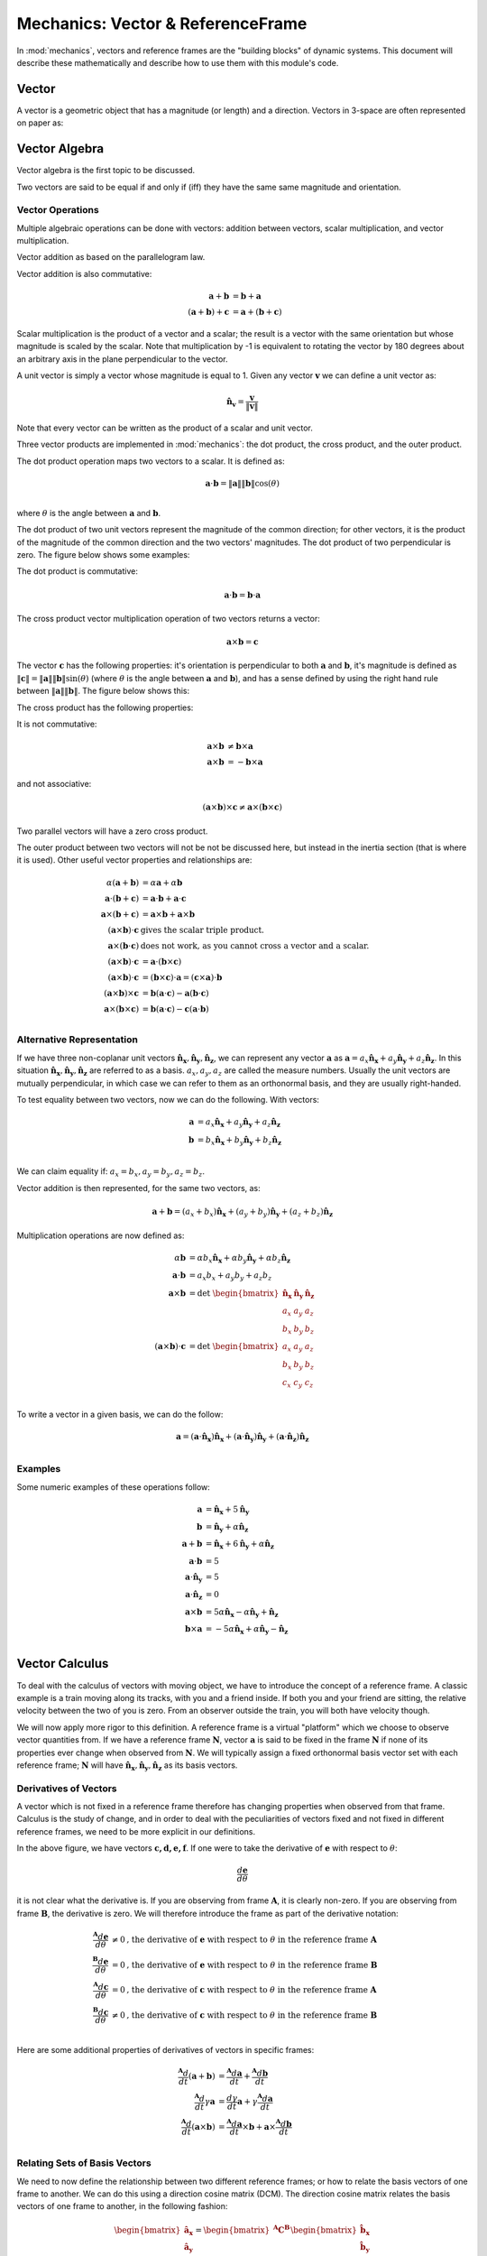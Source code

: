 ==================================
Mechanics: Vector & ReferenceFrame
==================================


In :mod:`mechanics`, vectors and reference frames are the "building blocks" of
dynamic systems. This document will describe these mathematically and describe
how to use them with this module's code.

Vector
======

A vector is a geometric object that has a magnitude (or length) and a
direction. Vectors in 3-space are often represented on paper as:

.. image:: vec_rep.*
   :height: 175
   :width: 350
   :align: center

Vector Algebra
==============

Vector algebra is the first topic to be discussed.

Two vectors are said to be equal if and only if (iff) they have the same same
magnitude and orientation.

Vector Operations
-----------------
Multiple algebraic operations can be done with vectors: addition between
vectors, scalar multiplication, and vector multiplication.

Vector addition as based on the parallelogram law.

.. image:: vec_add.*
   :height: 200
   :width: 200
   :align: center

Vector addition is also commutative:

.. math::
  \mathbf{a} + \mathbf{b} &= \mathbf{b} + \mathbf{a} \\
  (\mathbf{a} + \mathbf{b}) + \mathbf{c} &= \mathbf{a} + (\mathbf{b} +
  \mathbf{c})

Scalar multiplication is the product of a vector and a scalar; the result is a
vector with the same orientation but whose magnitude is scaled by the scalar.
Note that multiplication by -1 is equivalent to rotating the vector by 180
degrees about an arbitrary axis in the plane perpendicular to the vector.

.. image:: vec_mul.*
   :height: 150
   :width: 200
   :align: center

A unit vector is simply a vector whose magnitude is equal to 1.  Given any
vector :math:`\mathbf{v}` we can define a unit vector as:

.. math::
  \mathbf{\hat{n}_v} = \frac{\mathbf{v}}{\Vert \mathbf{v} \Vert}

Note that every vector can be written as the product of a scalar and unit
vector.

Three vector products are implemented in :mod:`mechanics`: the dot product, the
cross product, and the outer product.

The dot product operation maps two vectors to a scalar.  It is defined as:

.. math::
  \mathbf{a} \cdot \mathbf{b} = \Vert \mathbf{a} \Vert \Vert \mathbf{b}
  \Vert \cos(\theta)\\

where :math:`\theta` is the angle between :math:`\mathbf{a}` and
:math:`\mathbf{b}`.

The dot product of two unit vectors represent the magnitude of the common
direction; for other vectors, it is the product of the magnitude of the common
direction and the two vectors' magnitudes. The dot product of two perpendicular
is zero. The figure below shows some examples:

.. image:: vec_dot.*
   :height: 250
   :width: 450
   :align: center

The dot product is commutative:

.. math::
  \mathbf{a} \cdot \mathbf{b} = \mathbf{b} \cdot \mathbf{a}

The cross product vector multiplication operation of two vectors returns a
vector:

.. math::
  \mathbf{a} \times \mathbf{b} = \mathbf{c}

The vector :math:`\mathbf{c}` has the following properties: it's orientation is
perpendicular to both :math:`\mathbf{a}` and :math:`\mathbf{b}`, it's magnitude
is defined as :math:`\Vert \mathbf{c} \Vert = \Vert \mathbf{a} \Vert \Vert
\mathbf{b} \Vert \sin(\theta)` (where :math:`\theta` is the angle between
:math:`\mathbf{a}` and :math:`\mathbf{b}`), and has a sense defined by using
the right hand rule between :math:`\Vert \mathbf{a} \Vert \Vert \mathbf{b}
\Vert`. The figure below shows this:

.. image:: vec_cross.*
   :height: 350
   :width: 700
   :align: center

The cross product has the following properties:

It is not commutative:

.. math::
  \mathbf{a} \times \mathbf{b} &\neq \mathbf{b} \times \mathbf{a} \\
  \mathbf{a} \times \mathbf{b} &= - \mathbf{b} \times \mathbf{a}

and not associative:

.. math::
  (\mathbf{a} \times \mathbf{b} ) \times \mathbf{c} \neq \mathbf{a} \times
  (\mathbf{b} \times \mathbf{c})

Two parallel vectors will have a zero cross product.

The outer product between two vectors will not be not be discussed here, but
instead in the inertia section (that is where it is used). Other useful vector
properties and relationships are:

.. math::
  \alpha (\mathbf{a} + \mathbf{b}) &= \alpha \mathbf{a} + \alpha \mathbf{b}\\
  \mathbf{a} \cdot (\mathbf{b} + \mathbf{c}) &= \mathbf{a} \cdot \mathbf{b} +
  \mathbf{a} \cdot \mathbf{c}\\
  \mathbf{a} \times (\mathbf{b} + \mathbf{c}) &= \mathbf{a} \times \mathbf{b} +
  \mathbf{a} \times \mathbf{b}\\
  (\mathbf{a} \times \mathbf{b}) \cdot \mathbf{c} & \textrm{ gives the scalar
  triple product.}\\
  \mathbf{a} \times (\mathbf{b} \cdot \mathbf{c}) & \textrm{ does not work,
  as you cannot cross a vector and a scalar.}\\
  (\mathbf{a} \times \mathbf{b}) \cdot \mathbf{c} &= \mathbf{a} \cdot
  (\mathbf{b} \times \mathbf{c})\\
  (\mathbf{a} \times \mathbf{b}) \cdot \mathbf{c} &= (\mathbf{b} \times
  \mathbf{c}) \cdot \mathbf{a} = (\mathbf{c} \times \mathbf{a}) \cdot
  \mathbf{b}\\
  (\mathbf{a} \times \mathbf{b}) \times \mathbf{c} &= \mathbf{b}(\mathbf{a}
  \cdot \mathbf{c}) - \mathbf{a}(\mathbf{b} \cdot \mathbf{c})\\
  \mathbf{a} \times (\mathbf{b} \times \mathbf{c}) &= \mathbf{b}(\mathbf{a}
  \cdot \mathbf{c}) - \mathbf{c}(\mathbf{a} \cdot \mathbf{b})\\

Alternative Representation
--------------------------
If we have three non-coplanar unit vectors
:math:`\mathbf{\hat{n}_x},\mathbf{\hat{n}_y},\mathbf{\hat{n}_z}`,
we can represent any vector
:math:`\mathbf{a}` as :math:`\mathbf{a} = a_x \mathbf{\hat{n}_x} + a_y
\mathbf{\hat{n}_y} + a_z \mathbf{\hat{n}_z}`. In this situation
:math:`\mathbf{\hat{n}_x},\mathbf{\hat{n}_y},\mathbf{\hat{n}_z}`
are referred to as a basis.  :math:`a_x, a_y, a_z`
are called the measure numbers.
Usually the unit vectors are mutually perpendicular, in which case we can refer
to them as an orthonormal basis, and they are usually right-handed.

To test equality between two vectors, now we can do the following. With
vectors:

.. math::
  \mathbf{a} &= a_x \mathbf{\hat{n}_x} + a_y \mathbf{\hat{n}_y} + a_z
  \mathbf{\hat{n}_z}\\
  \mathbf{b} &= b_x \mathbf{\hat{n}_x} + b_y \mathbf{\hat{n}_y} + b_z
  \mathbf{\hat{n}_z}\\

We can claim equality if: :math:`a_x = b_x, a_y = b_y, a_z = b_z`.

Vector addition is then represented, for the same two vectors, as:

.. math::
  \mathbf{a} + \mathbf{b} = (a_x + b_x)\mathbf{\hat{n}_x} + (a_y + b_y)
  \mathbf{\hat{n}_y} + (a_z + b_z) \mathbf{\hat{n}_z}

Multiplication operations are now defined as:

.. math::
  \alpha \mathbf{b} &= \alpha b_x \mathbf{\hat{n}_x} + \alpha b_y
  \mathbf{\hat{n}_y} + \alpha b_z \mathbf{\hat{n}_z}\\
  \mathbf{a} \cdot \mathbf{b} &= a_x b_x + a_y b_y + a_z b_z\\
  \mathbf{a} \times \mathbf{b} &=
  \textrm{det }\begin{bmatrix} \mathbf{\hat{n}_x} & \mathbf{\hat{n}_y} &
  \mathbf{\hat{n}_z} \\ a_x & a_y & a_z \\ b_x & b_y & b_z \end{bmatrix}\\
  (\mathbf{a} \times \mathbf{b}) \cdot \mathbf{c} &=
  \textrm{det }\begin{bmatrix} a_x & a_y & a_z \\ b_x & b_y & b_z \\ c_x & c_y
  & c_z \end{bmatrix}\\

To write a vector in a given basis, we can do the follow:

.. math::
  \mathbf{a} = (\mathbf{a}\cdot\mathbf{\hat{n}_x})\mathbf{\hat{n}_x} +
  (\mathbf{a}\cdot\mathbf{\hat{n}_y})\mathbf{\hat{n}_y} +
  (\mathbf{a}\cdot\mathbf{\hat{n}_z})\mathbf{\hat{n}_z}\\


Examples
--------
Some numeric examples of these operations follow:

.. math::
  \mathbf{a} &= \mathbf{\hat{n}_x} + 5 \mathbf{\hat{n}_y}\\
  \mathbf{b} &= \mathbf{\hat{n}_y} + \alpha \mathbf{\hat{n}_z}\\
  \mathbf{a} + \mathbf{b} &= \mathbf{\hat{n}_x} + 6 \mathbf{\hat{n}_y} + \alpha
  \mathbf{\hat{n}_z}\\
  \mathbf{a} \cdot \mathbf{b} &= 5\\
  \mathbf{a} \cdot \mathbf{\hat{n}_y} &= 5\\
  \mathbf{a} \cdot \mathbf{\hat{n}_z} &= 0\\
  \mathbf{a} \times \mathbf{b} &= 5 \alpha \mathbf{\hat{n}_x} - \alpha
  \mathbf{\hat{n}_y} + \mathbf{\hat{n}_z}\\
  \mathbf{b} \times \mathbf{a} &= -5 \alpha \mathbf{\hat{n}_x} + \alpha
  \mathbf{\hat{n}_y} - \mathbf{\hat{n}_z}\\


Vector Calculus
===============
To deal with the calculus of vectors with moving object, we have to introduce
the concept of a reference frame. A classic example is a train moving along its
tracks, with you and a friend inside. If both you and your friend are sitting,
the relative velocity between the two of you is zero. From an observer outside
the train, you will both have velocity though.

We will now apply more rigor to this definition. A reference frame is a virtual
"platform" which we choose to observe vector quantities from. If we have a
reference frame :math:`\mathbf{N}`, vector :math:`\mathbf{a}` is said to be
fixed in the frame :math:`\mathbf{N}` if none of its properties ever change
when observed from :math:`\mathbf{N}`. We will typically assign a fixed
orthonormal basis vector set with each reference frame; :math:`\mathbf{N}` will
have :math:`\mathbf{\hat{n}_x}, \mathbf{\hat{n}_y},\mathbf{\hat{n}_z}` as its
basis vectors.

Derivatives of Vectors
----------------------

A vector which is not fixed in a reference frame therefore has changing
properties when observed from that frame. Calculus is the study of change, and
in order to deal with the peculiarities of vectors fixed and not fixed in
different reference frames, we need to be more explicit in our definitions.

.. image:: vec_fix_notfix.*
   :height: 300
   :width: 450
   :align: center

In the above figure, we have vectors :math:`\mathbf{c,d,e,f}`. If one were to
take the derivative of :math:`\mathbf{e}` with respect to :math:`\theta`:

.. math::
  \frac{d \mathbf{e}}{d \theta}

it is not clear what the derivative is. If you are observing from frame
:math:`\mathbf{A}`, it is clearly non-zero. If you are observing from frame
:math:`\mathbf{B}`, the derivative is zero. We will therefore introduce the
frame as part of the derivative notation:

.. math::
  \frac{^{\mathbf{A}} d \mathbf{e}}{d \theta} &\neq 0 \textrm{,
  the derivative of } \mathbf{e} \textrm{ with respect to } \theta
  \textrm{ in the reference frame } \mathbf{A}\\
  \frac{^{\mathbf{B}} d \mathbf{e}}{d \theta} &= 0 \textrm{,
   the derivative of } \mathbf{e} \textrm{ with respect to } \theta
  \textrm{ in the reference frame } \mathbf{B}\\
  \frac{^{\mathbf{A}} d \mathbf{c}}{d \theta} &= 0 \textrm{,
   the derivative of } \mathbf{c} \textrm{ with respect to } \theta
  \textrm{ in the reference frame } \mathbf{A}\\
  \frac{^{\mathbf{B}} d \mathbf{c}}{d \theta} &\neq 0 \textrm{,
   the derivative of } \mathbf{c} \textrm{ with respect to } \theta
  \textrm{ in the reference frame } \mathbf{B}\\

Here are some additional properties of derivatives of vectors in specific
frames:

.. math::
  \frac{^{\mathbf{A}} d}{dt}(\mathbf{a} + \mathbf{b}) &= \frac{^{\mathbf{A}}
  d\mathbf{a}}{dt} + \frac{^{\mathbf{A}} d\mathbf{b}}{dt}\\
  \frac{^{\mathbf{A}} d}{dt}\gamma \mathbf{a} &= \frac{ d \gamma}{dt}\mathbf{a}
  + \gamma\frac{^{\mathbf{A}} d\mathbf{a}}{dt}\\
  \frac{^{\mathbf{A}} d}{dt}(\mathbf{a} \times \mathbf{b}) &=
  \frac{^{\mathbf{A}} d\mathbf{a}}{dt} \times \mathbf{b} +
  \mathbf{a} \times \frac{^{\mathbf{A}} d\mathbf{b}}{dt}\\

Relating Sets of Basis Vectors
------------------------------

We need to now define the relationship between two different reference frames;
or how to relate the basis vectors of one frame to another. We can do this
using a direction cosine matrix (DCM). The direction cosine matrix relates
the basis vectors of one frame to another, in the following fashion:

.. math::
  \begin{bmatrix}
  \mathbf{\hat{a}_x} \\ \mathbf{\hat{a}_y} \\ \mathbf{\hat{a}_z} \\
  \end{bmatrix}  =
  \begin{bmatrix} ^{\mathbf{A}} \mathbf{C}^{\mathbf{B}} \end{bmatrix}
  \begin{bmatrix}
  \mathbf{\hat{b}_x} \\ \mathbf{\hat{b}_y} \\ \mathbf{\hat{b}_z} \\
  \end{bmatrix}

When two frames (say, :math:`\mathbf{A}` & :math:`\mathbf{B}`) are initially
aligned, then one frame has all of its basis vectors rotated around an axis
which is aligned with a basis vector, we say the frames are related by a simple
rotation. The figure below shows this:

.. image:: simp_rot.*
   :height: 250
   :width: 250
   :align: center

The above rotation is a simple rotation about the Z axis by an angle
:math:`\theta`. Note that after the rotation, the basis vectors
:math:`\mathbf{\hat{a}_z}` and :math:`\mathbf{\hat{b}_z}` are still aligned.

This rotation can be characterized by the following direction cosine matrix:

.. math::

  ^{\mathbf{A}}\mathbf{C}^{\mathbf{B}} =
  \begin{bmatrix}
  \cos(\theta) & - \sin(\theta) & 0\\
  \sin(\theta) & \cos(\theta) & 0\\
  0 & 0 & 1\\
  \end{bmatrix}

Simple rotations about the X and Y axes are defined by:

.. math::

  \textrm{DCM for x-axis rotation: }
  \begin{bmatrix}
  1 & 0 & 0\\
  0 & \cos(\theta) & -\sin(\theta)\\
  0 & \sin(\theta) & \cos(\theta)
  \end{bmatrix}

  \textrm{DCM for y-axis rotation: }
  \begin{bmatrix}
  \cos(\theta) & 0 & \sin(\theta)\\
  0 & 1 & 0\\
  -\sin(\theta) & 0 & \cos(\theta)\\
  \end{bmatrix}

Rotation in the positive direction here will be defined by using the right-hand
rule.

The direction cosine matrix is also involved with the definition of the dot
product between sets of basis vectors. If we have two reference frames with
associated basis vectors, their direction cosine matrix can be defined as:

.. math::

  \begin{bmatrix}
  C_{xx} & C_{xy} & C_{xz}\\
  C_{yx} & C_{yy} & C_{yz}\\
  C_{zx} & C_{zy} & C_{zz}\\
  \end{bmatrix} =
  \begin{bmatrix}
  \mathbf{\hat{a}_x}\cdot\mathbf{\hat{b}_x} &
  \mathbf{\hat{a}_x}\cdot\mathbf{\hat{b}_y} &
  \mathbf{\hat{a}_x}\cdot\mathbf{\hat{b}_z}\\
  \mathbf{\hat{a}_y}\cdot\mathbf{\hat{b}_x} &
  \mathbf{\hat{a}_y}\cdot\mathbf{\hat{b}_y} &
  \mathbf{\hat{a}_y}\cdot\mathbf{\hat{b}_z}\\
  \mathbf{\hat{a}_z}\cdot\mathbf{\hat{b}_x} &
  \mathbf{\hat{a}_z}\cdot\mathbf{\hat{b}_y} &
  \mathbf{\hat{a}_z}\cdot\mathbf{\hat{b}_z}\\
  \end{bmatrix}

Additionally, the direction cosine matrix is orthogonal, in that:

.. math::
  ^{\mathbf{A}}\mathbf{C}^{\mathbf{B}} =
  (^{\mathbf{B}}\mathbf{C}^{\mathbf{A}})^{-1}\\ =
  (^{\mathbf{B}}\mathbf{C}^{\mathbf{A}})^T\\

If we have reference frames :math:`\mathbf{A}` and :math:`\mathbf{B}`, which in
this example have undergone a simple z-axis rotation by an amount
:math:`\theta`, we will have two sets of basis vectors. We can then define two
vectors: :math:`\mathbf{a} = \mathbf{\hat{a}_x} + \mathbf{\hat{a}_y} +
\mathbf{\hat{a}_z}` and :math:`\mathbf{b} = \mathbf{\hat{b}_x} +
\mathbf{\hat{b}_y} + \mathbf{\hat{b}_z}`. If we wish to express
:math:`\mathbf{b}` in the :math:`\mathbf{A}` frame, we do the following:

.. math::
  \mathbf{b} &= \mathbf{\hat{b}_x} + \mathbf{\hat{b}_y} + \mathbf{\hat{b}_z}\\
  \mathbf{b} &= \begin{bmatrix}\mathbf{\hat{a}_x}\cdot (\mathbf{\hat{b}_x} +
  \mathbf{\hat{b}_y} + \mathbf{\hat{b}_z})\end{bmatrix} \mathbf{\hat{a}_x} +
  \begin{bmatrix}\mathbf{\hat{a}_y}\cdot (\mathbf{\hat{b}_x} + \mathbf{\hat{b}_y}
  + \mathbf{\hat{b}_z})\end{bmatrix} \mathbf{\hat{a}_y} +
  \begin{bmatrix}\mathbf{\hat{a}_z}\cdot (\mathbf{\hat{b}_x} + \mathbf{\hat{b}_y}
  + \mathbf{\hat{b}_z})\end{bmatrix} \mathbf{\hat{a}_z}\\ \mathbf{b} &=
  (\cos(\theta) - \sin(\theta))\mathbf{\hat{a}_x} +
  (\sin(\theta) + \cos(\theta))\mathbf{\hat{a}_y} + \mathbf{\hat{a}_z}

And if we wish to express :math:`\mathbf{a}` in the :math:`\mathbf{B}`, we do:

.. math::
  \mathbf{a} &= \mathbf{\hat{a}_x} + \mathbf{\hat{a}_y} + \mathbf{\hat{a}_z}\\
  \mathbf{a} &= \begin{bmatrix}\mathbf{\hat{b}_x}\cdot (\mathbf{\hat{a}_x} +
  \mathbf{\hat{a}_y} + \mathbf{\hat{a}_z})\end{bmatrix} \mathbf{\hat{b}_x} +
  \begin{bmatrix}\mathbf{\hat{b}_y}\cdot (\mathbf{\hat{a}_x} +
  \mathbf{\hat{a}_y} + \mathbf{\hat{a}_z})\end{bmatrix} \mathbf{\hat{b}_y} +
  \begin{bmatrix}\mathbf{\hat{b}_z}\cdot (\mathbf{\hat{a}_x} +
  \mathbf{\hat{a}_y} + \mathbf{\hat{a}_z})\end{bmatrix} \mathbf{\hat{b}_z}\\
  \mathbf{a} &= (\cos(\theta) + \sin(\theta))\mathbf{\hat{b}_x} +
  (-\sin(\theta)+\cos(\theta))\mathbf{\hat{b}_y} + \mathbf{\hat{b}_z}


Derivatives with Multiple Frames
--------------------------------

If we have reference frames :math:`\mathbf{A}` and :math:`\mathbf{B}`
we will have two sets of basis vectors. We can then define two
vectors: :math:`\mathbf{a} = a_x\mathbf{\hat{a}_x} + a_y\mathbf{\hat{a}_y} +
a_z\mathbf{\hat{a}_z}` and :math:`\mathbf{b} = b_x\mathbf{\hat{b}_x} +
b_y\mathbf{\hat{b}_y} + b_z\mathbf{\hat{b}_z}`. If we want to take the
derivative of :math:`\mathbf{b}` in the reference frame :math:`\mathbf{A}`, we
must first express it in :math:`\mathbf{A}`, and the take the derivatives of
the measure numbers:

.. math::
  \frac{^{\mathbf{A}} d\mathbf{b}}{dx} = \frac{d (\mathbf{b}\cdot
  \mathbf{\hat{a}_x} )}{dx} \mathbf{\hat{a}_x} + \frac{d (\mathbf{b}\cdot
  \mathbf{\hat{a}_y} )}{dx} \mathbf{\hat{a}_y} + \frac{d (\mathbf{b}\cdot
  \mathbf{\hat{a}_z} )}{dx} \mathbf{\hat{a}_z} +


Examples
--------

An example of vector calculus:

.. image:: vec_simp_der.*
   :height: 500
   :width: 350
   :align: center

In this example we have two bodies, each with an attached reference frame.
We will say that :math:`\theta` and :math:`x` are functions of time.
We wish to know the time derivative of vector :math:`\mathbf{c}` in both the
:math:`\mathbf{A}` and :math:`\mathbf{B}` frames.

First, we need to define :math:`\mathbf{c}`;
:math:`\mathbf{c}=x\mathbf{\hat{b}_x}+l\mathbf{\hat{b}_y}`. This provides a
definition in the :math:`\mathbf{B}` frame. We can now do the following:

.. math::
  \frac{^{\mathbf{B}} d \mathbf{c}}{dt} &= \frac{dx}{dt} \mathbf{\hat{b}_x} +
  \frac{dl}{dt} \mathbf{\hat{b}_y}\\
  &= \dot{x} \mathbf{\hat{b}_x}

To take the derivative in the :math:`\mathbf{A}` frame, we have to first relate
the two frames:

.. math::
  ^{\mathbf{A}} \mathbf{C} ^{\mathbf{B}} =
  \begin{bmatrix}
  \cos(\theta) & 0 & \sin(\theta)\\
  0 & 1 & 0\\
  -\sin(\theta) & 0 & \cos(\theta)\\
  \end{bmatrix}

Now we can do the following:

.. math::
  \frac{^{\mathbf{A}} d \mathbf{c}}{dt} &= \frac{d (\mathbf{c} \cdot
  \mathbf{\hat{a}_x})}{dt} \mathbf{\hat{a}_x} + \frac{d (\mathbf{c} \cdot
  \mathbf{\hat{a}_y})}{dt} \mathbf{\hat{a}_y} + \frac{d (\mathbf{c} \cdot
  \mathbf{\hat{a}_z})}{dt} \mathbf{\hat{a}_z}\\
  &= \frac{d (\cos(\theta) x)}{dt} \mathbf{\hat{a}_x} +
  \frac{d (l)}{dt} \mathbf{\hat{a}_y} +
  \frac{d (-\sin(\theta) x)}{dt} \mathbf{\hat{a}_z}\\
  &= (-\dot{\theta}\sin(\theta)x + \cos(\theta)\dot{x}) \mathbf{\hat{a}_x} +
  (\dot{\theta}\cos(\theta)x + \sin(\theta)\dot{x}) \mathbf{\hat{a}_z}

Note that this is the time derivative of :math:`\mathbf{c}` in
:math:`\mathbf{A}`, and is expressed in the :math:`\mathbf{A}` frame. We can
express it in the :math:`\mathbf{B}` frame however, and the expression will
still be valid:

.. math::
  \frac{^{\mathbf{A}} d \mathbf{c}}{dt} &= (-\dot{\theta}\sin(\theta)x +
  \cos(\theta)\dot{x}) \mathbf{\hat{a}_x} + (\dot{\theta}\cos(\theta)x +
  \sin(\theta)\dot{x}) \mathbf{\hat{a}_z}\\
  &= \dot{x}\mathbf{\hat{b}_x} - \theta x \mathbf{\hat{b}_z}\\

Note the difference in expression complexity between the two forms. They are
equivalent, but one is much simpler. This is an extremely important concept, as
defining vectors in the more complex forms can vastly slow down formulation of
the equations of motion and increase their length, sometimes to a point where
they cannot be shown on screen.

Using Vectors and Reference Frames in SymPy's Mechanics
=======================================================

We have waited until after all of the relevant mathematical relationships have
been defined for vectors and reference frames to introduce code. This is due to
how vectors are formed. When starting any problem in :mod:`mechanics`, one of
the first steps is defining a reference frame (remember to import
sympy.physics.mechanics first)::

  >>> from sympy.physics.mechanics import *
  >>> N = ReferenceFrame('N')

Now we have created a reference frame, :math:`\mathbf{N}`. To have access to
any basis vectors, first a reference frame needs to be created. Now that we
have made and object representing :math:`\mathbf{N}`, we can access its basis
vectors::

  >>> N.x
  N.x
  >>> N.y
  N.y
  >>> N.z
  N.z

Vector Algebra, in Mechanics
----------------------------

We can now do basic algebraic operations on these vectors.::

  >>> N.x == N.x
  True
  >>> N.x == N.y
  False
  >>> N.x + N.y
  N.x + N.y
  >>> 2 * N.x + N.y
  2*N.x + N.y

Remember, don't add a scalar quantity to a vector (``N.x + 5``); this will
raise an error. At this point, we'll use SymPy's Symbol in our vectors.
Remember to refer to SymPy's Gotchas and Pitfalls when dealing with symbols.::

  >>> from sympy import Symbol, symbols
  >>> x = Symbol('x')
  >>> x * N.x
  x*N.x
  >>> x*(N.x + N.y)
  x*N.x + x*N.y

In :mod:`mechanics` multiple interfaces to vector multiplication have been
implemented, at the operator level, method level, and function level. The
vector dot product can work as follows: ::

  >>> N.x & N.x
  1
  >>> N.x & N.y
  0
  >>> N.x.dot(N.x)
  1
  >>> N.x.dot(N.y)
  0
  >>> dot(N.x, N.x)
  1
  >>> dot(N.x, N.y)
  0

The "official" interface is the function interface; this is what will be used
in all examples. This is to avoid confusion with the attribute and methods
being next to each other, and in the case of the operator operation priority.
The operators used in :mod:`mechanics` for vector multiplication do not posses
the correct order of operations; this can lead to errors. Care with parentheses
is needed when using operators to represent vector multiplication.

The cross product is the other vector multiplication which will be discussed
here. It offers similar interfaces to the dot product, and comes with the same
warnings. ::

  >>> N.x ^ N.x
  0
  >>> N.x ^ N.y
  N.z
  >>> N.x.cross(N.x)
  0
  >>> N.x.cross(N.z)
  - N.y
  >>> cross(N.x, N.y)
  N.z
  >>> N.x ^ (N.y + N.z)
  - N.y + N.z

Two additional operations can be done with vectors: normalizing the vector to
length 1, and getting its magnitude. These are done as follows::

  >>> (N.x + N.y).normalize()
  sqrt(2)/2*N.x + sqrt(2)/2*N.y
  >>> (N.x + N.y).magnitude()
  sqrt(2)

Vectors are often expressed in a matrix form, especially for numerical
purposes. Since the matrix form does not contain any information about the
reference frame the vector is defined in, you must provide a reference frame to
extract the measure numbers from the vector. There is a convenience function to
do this::

  >>> (x * N.x + 2 * x * N.y + 3 * x * N.z).to_matrix(N)
  Matrix([
    [  x],
    [2*x],
    [3*x]])

Vector Calculus, in Mechanics
-----------------------------

We have already introduced our first reference frame. We can take the
derivative in that frame right now, if we desire: ::

  >>> (x * N.x + N.y).diff(x, N)
  N.x

SymPy has a ``diff`` function, but it does not currently work with
:mod:`mechanics` Vectors, so please use ``Vector``'s ``diff`` method.  The
reason for this is that when differentiating a ``Vector``, the frame of
reference must be specified in addition to what you are taking the derivative
with respect to; SymPy's ``diff`` function doesn't fit this mold.

The more interesting case arise with multiple reference frames. If we introduce
a second reference frame, :math:`\mathbf{A}`, we now have two frames. Note that
at this point we can add components of :math:`\mathbf{N}` and
:math:`\mathbf{A}` together, but cannot perform vector multiplication, as no
relationship between the two frames has been defined. ::

  >>> A = ReferenceFrame('A')
  >>> A.x + N.x
  A.x + N.x

If we want to do vector multiplication, first we have to define and
orientation. The ``orient`` method of ``ReferenceFrame`` provides that
functionality. ::

  >>> A.orient(N, 'Axis', [x, N.y])

If we desire, we can view the DCM between these two frames at any time. This
can be calculated with the ``dcm`` method. This code: ``N.dcm(A)`` gives the
dcm :math:`^{\mathbf{N}} \mathbf{C} ^{\mathbf{A}}`.

This orients the :math:`\mathbf{A}` frame relative to the :math:`\mathbf{N}`
frame by a simple rotation around the Y axis, by an amount x. Other, more
complicated rotation types include Body rotations, Space rotations,
quaternions, and arbitrary axis rotations. Body and space rotations are
equivalent to doing 3 simple rotations in a row, each about a basis vector in
the new frame. An example follows: ::


  >>> N = ReferenceFrame('N')
  >>> Bp = ReferenceFrame('Bp')
  >>> Bpp = ReferenceFrame('Bpp')
  >>> B = ReferenceFrame('B')
  >>> q1,q2,q3 = symbols('q1 q2 q3')
  >>> Bpp.orient(N,'Axis', [q1, N.x])
  >>> Bp.orient(Bpp,'Axis', [q2, Bpp.y])
  >>> B.orient(Bp,'Axis', [q3, Bp.z])
  >>> N.dcm(B)
  Matrix([
  [                          cos(q2)*cos(q3),                           -sin(q3)*cos(q2),          sin(q2)],
  [sin(q1)*sin(q2)*cos(q3) + sin(q3)*cos(q1), -sin(q1)*sin(q2)*sin(q3) + cos(q1)*cos(q3), -sin(q1)*cos(q2)],
  [sin(q1)*sin(q3) - sin(q2)*cos(q1)*cos(q3),  sin(q1)*cos(q3) + sin(q2)*sin(q3)*cos(q1),  cos(q1)*cos(q2)]])
  >>> B.orient(N,'Body',[q1,q2,q3],'XYZ')
  >>> N.dcm(B)
  Matrix([
  [                          cos(q2)*cos(q3),                           -sin(q3)*cos(q2),          sin(q2)],
  [sin(q1)*sin(q2)*cos(q3) + sin(q3)*cos(q1), -sin(q1)*sin(q2)*sin(q3) + cos(q1)*cos(q3), -sin(q1)*cos(q2)],
  [sin(q1)*sin(q3) - sin(q2)*cos(q1)*cos(q3),  sin(q1)*cos(q3) + sin(q2)*sin(q3)*cos(q1),  cos(q1)*cos(q2)]])

Space orientations are similar to body orientation, but applied from the frame
to body. Body and space rotations can involve either two or three axes: 'XYZ'
works, as does 'YZX', 'ZXZ', 'YXY', etc. What is key is that each simple
rotation is about a different axis than the previous one; 'ZZX' does not
completely orient a set of basis vectors in 3 space.

Sometimes it will be more convenient to create a new reference frame and orient
relative to an existing one in one step. The ``orientnew`` method allows for
this functionality, and essentially wraps the ``orient`` method. All of the
things you can do in ``orient``, you can do in ``orientnew``. ::

  >>> C = N.orientnew('C', 'Axis', [q1, N.x])

Quaternions (or Euler Parameters) use 4 value to characterize the orientation
of the frame. This and arbitrary axis rotations are described in the ``orient``
and ``orientnew`` method help, or in the references [Kane1983]_.


Finally, before starting multiframe calculus operations, we will introduce
another :mod:`mechanics` tool: ``dynamicsymbols``. ``dynamicsymbols`` is
a shortcut function to create undefined functions of time within SymPy. The
derivative of such a 'dynamicsymbol' is shown below. ::

  >>> from sympy import diff
  >>> q1, q2, q3 = dynamicsymbols('q1 q2 q3')
  >>> diff(q1, Symbol('t'))
  Derivative(q1(t), t)

The 'dynamicsymbol' printing is not very clear above; we will also introduce a
few other tools here. We can use ``mprint`` instead of print for
non-interactive sessions. ::

  >>> q1
  q1(t)
  >>> q1d = diff(q1, Symbol('t'))
  >>> mprint(q1)
  q1
  >>> mprint(q1d)
  q1'

For interactive sessions use ``mechanics_printing``. There also exist analogs
for SymPy's ``pprint``, ``mpprint``, and ``latex``, ``mlatex``. ::

  >>> mechanics_printing()
  >>> q1
  q1
  >>> q1d
  q1'

A 'dynamicsymbol' should be used to represent any time varying quantity in
:mod:`mechanics`, whether it is a coordinate, varying position, or force.  The
primary use of a 'dynamicsymbol' is for speeds and coordinates (of which there
will be more discussion in the Kinematics Section of the documentation).

Now we will define the orientation of our new frames with a 'dynamicsymbol',
and can take derivatives and time derivatives with ease. Some examples follow.
::

  >>> N = ReferenceFrame('N')
  >>> B = N.orientnew('B', 'Axis', [q1, N.x])
  >>> (B.y*q2 + B.z).diff(q2, N)
  B.y
  >>> (B.y*q2 + B.z).dt(N)
  (-q1' + q2')*B.y + q2*q1'*B.z

Note that the output vectors are kept in the same frames that they were
provided in. This remains true for vectors with components made of basis
vectors from multiple frames: ::

  >>> (B.y*q2 + B.z + q2*N.x).diff(q2, N)
  B.y + N.x


How Vectors are Coded in Mechanics
----------------------------------

What follows is a short description of how vectors are defined by the code in
:mod:`mechanics`. It is provided for those who want to learn more about how
this part of :mod:`mechanics` works, and does not need to be read to use this
module; don't read it unless you want to learn how this module was implemented.

Every ``Vector``'s main information is stored in the ``args`` attribute, which
stores the three measure numbers for each basis vector in a frame, for every
relevant frame. A vector does not exist in code until a ``ReferenceFrame``
is created. At this point, the ``x``, ``y``, and ``z`` attributes of the
reference frame are immutable ``Vector``'s which have measure numbers of
[1,0,0], [0,1,0], and [0,0,1] associated with that ``ReferenceFrame``. Once
these vectors are accessible, new vectors can be created by doing algebraic
operations with the basis vectors. A vector can have components from multiple
frames though. That is why ``args`` is a list; it has as many elements in the
list as there are unique ``ReferenceFrames`` in its components, i.e. if there
are ``A`` and ``B`` frame basis vectors in our new vector, ``args`` is of
length 2; if it has ``A``, ``B``, and ``C`` frame basis vector, ``args`` is of
length three.

Each element in the ``args`` list is a 2-tuple; the first element is a SymPy
``Matrix`` (this is where the measure numbers for each set of basis vectors are
stored) and the second element is a ``ReferenceFrame`` to associate those
measure numbers with.

``ReferenceFrame`` stores a few things. First, it stores the name you supply it
on creation (``name`` attribute). It also stores the direction cosine matrices,
defined upon creation with the ``orientnew`` method, or calling the ``orient``
method after creation. The direction cosine matrices are represented by SymPy's
``Matrix``, and are part of a dictionary where the keys are the
``ReferenceFrame`` and the value the ``Matrix``; these are set
bi-directionally; in that when you orient ``A`` to ``N`` you are setting ``A``'s
orientation dictionary to include ``N`` and its ``Matrix``, but also you also
are setting ``N``'s orientation dictionary to include ``A`` and its ``Matrix``
(that DCM being the transpose of the other).
